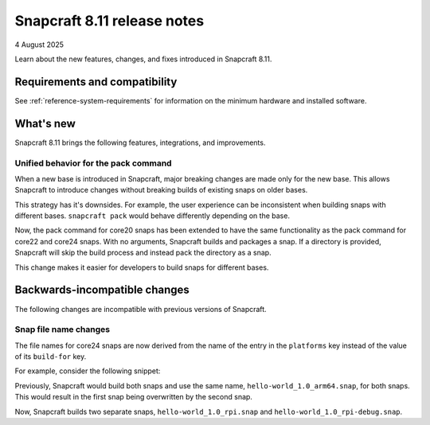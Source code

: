 .. _release-8.11:

Snapcraft 8.11 release notes
============================

4 August 2025

Learn about the new features, changes, and fixes introduced in Snapcraft 8.11.


Requirements and compatibility
------------------------------
See :ref:`reference-system-requirements` for information on the minimum hardware and
installed software.

What's new
----------

Snapcraft 8.11 brings the following features, integrations, and improvements.

Unified behavior for the pack command
~~~~~~~~~~~~~~~~~~~~~~~~~~~~~~~~~~~~~

When a new base is introduced in Snapcraft, major breaking changes are made only for the
new base. This allows Snapcraft to introduce changes without breaking builds of existing
snaps on older bases.

This strategy has it's downsides. For example, the user experience can be inconsistent
when building snaps with different bases. ``snapcraft pack`` would behave differently
depending on the base.

Now, the pack command for core20 snaps has been extended to have the same functionality
as the pack command for core22 and core24 snaps. With no arguments, Snapcraft builds and
packages a snap. If a directory is provided, Snapcraft will skip the build process and
instead pack the directory as a snap.

This change makes it easier for developers to build snaps for different bases.


Backwards-incompatible changes
------------------------------

The following changes are incompatible with previous versions of Snapcraft.


Snap file name changes
~~~~~~~~~~~~~~~~~~~~~~

The file names for core24 snaps are now derived from the name of the entry in the
``platforms`` key instead of the value of its ``build-for`` key.

For example, consider the following snippet:

.. code-block:: yaml
  :caption: snapcraft.yaml

  name: hello-world
  version: 1.0
  platforms:
    rpi:
      build-on: [arm64]
      build-for: [arm64]
    rpi-debug:
      build-on: [arm64]
      build-for: [arm64]

Previously, Snapcraft would build both snaps and use the same name,
``hello-world_1.0_arm64.snap``, for both snaps. This would result in the first snap
being overwritten by the second snap.

Now, Snapcraft builds two separate snaps, ``hello-world_1.0_rpi.snap`` and
``hello-world_1.0_rpi-debug.snap``.
